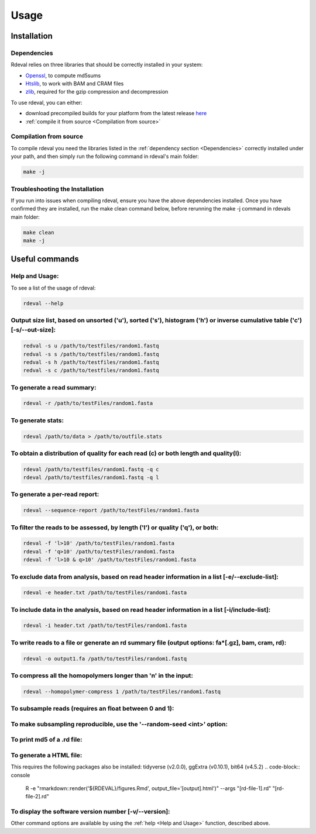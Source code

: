 Usage
#####

Installation
************

Dependencies
============
Rdeval relies on three libraries that should be correctly installed in your system:

* `Openssl <https://www.openssl.org/>`_, to compute md5sums
* `Htslib <https://github.com/samtools/htslib>`_, to work with BAM and CRAM files
* `zlib <https://github.com/madler/zlib>`_, required for the gzip compression and decompression

To use rdeval, you can either:

* download precompiled builds for your platform from the latest release `here <https://github.com/vgl-hub/rdeval/releases>`_
* :ref:`compile it from source <Compilation from source>`

Compilation from source
=======================

To compile rdeval you need the libraries listed in the :ref:`dependency section <Dependencies>` correctly installed under your path, and then simply run the following command in rdeval's main folder:

.. code-block:: console

   make -j

Troubleshooting the Installation
================================

If you run into issues when compiling rdeval, ensure you have the above dependencies installed.
Once you have confirmed they are installed, run the make clean command below, before rerunning the make -j command in rdevals main folder:

.. code-block:: console

   make clean
   make -j

Useful commands
***************

Help and Usage:
===============
To see a list of the usage of rdeval:

.. code-block:: console

   rdeval --help

Output size list, based on unsorted ('u'), sorted ('s'), histogram ('h') or inverse cumulative table ('c') [-s/--out-size]:
=================
.. code-block:: console

   redval -s u /path/to/testfiles/random1.fastq
   redval -s s /path/to/testfiles/random1.fastq
   redval -s h /path/to/testfiles/random1.fastq
   redval -s c /path/to/testfiles/random1.fastq

To generate a read summary:
===========================
.. code-block:: console

   rdeval -r /path/to/testFiles/random1.fasta

To generate stats:
==================
.. code-block:: console

   rdeval /path/to/data > /path/to/outfile.stats

To obtain a distribution of quality for each read (c) or both length and quality(l):
====================================================================================
.. code-block:: console

   rdeval /path/to/testfiles/random1.fastq -q c
   rdeval /path/to/testfiles/random1.fastq -q l

To generate a per-read report:
==============================
.. code-block:: console

   rdeval --sequence-report /path/to/testFiles/random1.fasta

To filter the reads to be assessed, by length ('l') or quality ('q'), or both:
==============================================================================
.. code-block:: console

   rdeval -f 'l>10' /path/to/testFiles/random1.fasta
   rdeval -f 'q>10' /path/to/testFiles/random1.fasta
   rdeval -f 'l>10 & q>10' /path/to/testFiles/random1.fasta

To exclude data from analysis, based on read header information in a list [-e/--exclude-list]:
==========================================================================
.. code-block:: console

   rdeval -e header.txt /path/to/testFiles/random1.fasta

To include data in the analysis, based on read header information in a list [-i/include-list]:
==========================================================================
.. code-block:: console

   rdeval -i header.txt /path/to/testFiles/random1.fasta

To write reads to a file or generate an rd summary file (output options: fa*[.gz], bam, cram, rd):
========================================================
.. code-block:: console

   rdeval -o output1.fa /path/to/testFiles/random1.fastq

To compress all the homopolymers longer than 'n' in the input:
==============================================================
.. code-block:: console

   rdeval --homopolymer-compress 1 /path/to/testFiles/random1.fastq

To subsample reads (requires an float between 0 and 1):
===================
.. code-block:: console
    rdeval --sample 0.5 /path/to/testFiles/random1.fastq

To make subsampling reproducible, use the '--random-seed <int>' option:
===================
.. code-block:: console
    rdeval --sample 0.5 --random-seed 1 /path/to/testFiles/random1.fastq

To print md5 of a .rd file:
===========================
.. code-block:: console
   rdeval --md5 /path/to/testFiles/random2.rd

To generate a HTML file:
========================
This requires the following packages also be installed: tidyverse (v2.0.0), ggExtra (v0.10.1), bit64 (v4.5.2)
.. code-block:: console

   R -e "rmarkdown::render('${RDEVAL}/figures.Rmd', output_file='[output].html')" --args "[rd-file-1].rd" "[rd-file-2].rd"

To display the software version number [-v/--version]:
=======================================
.. code-block:: console
   rdeval -v 

Other command options are available by using the :ref:`help <Help and Usage>` function, described above.
